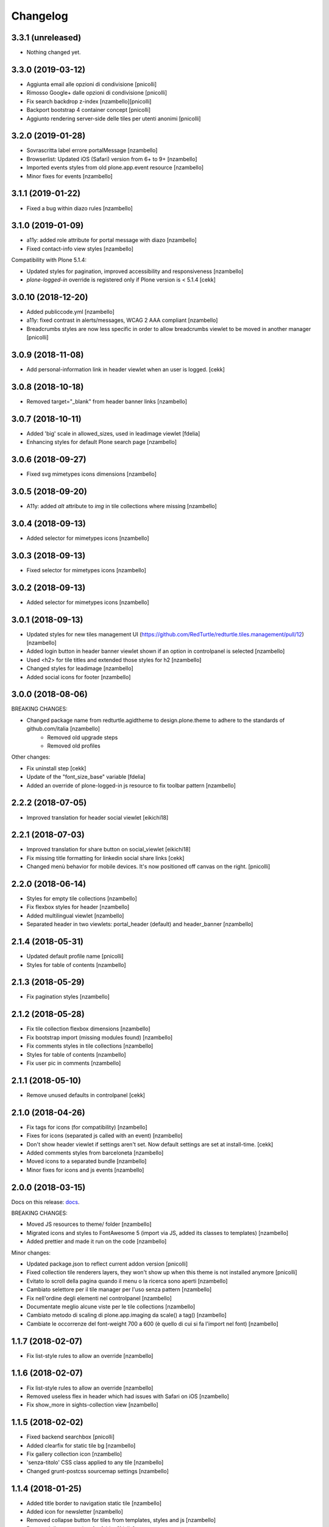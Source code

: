 Changelog
=========


3.3.1 (unreleased)
------------------

- Nothing changed yet.


3.3.0 (2019-03-12)
------------------

- Aggiunta email alle opzioni di condivisione [pnicolli]
- Rimosso Google+ dalle opzioni di condivisione [pnicolli]
- Fix search backdrop z-index [nzambello][pnicolli]
- Backport bootstrap 4 container concept [pnicolli]
- Aggiunto rendering server-side delle tiles per utenti anonimi [pnicolli]


3.2.0 (2019-01-28)
------------------

- Sovrascritta label errore portalMessage [nzambello]
- Browserlist: Updated iOS (Safari) version from 6+ to 9+ [nzambello]
- Imported events styles from old plone.app.event resource [nzambello]
- Minor fixes for events [nzambello]


3.1.1 (2019-01-22)
------------------

- Fixed a bug within diazo rules [nzambello]


3.1.0 (2019-01-09)
------------------

- a11y: added role attribute for portal message with diazo [nzambello]
- Fixed contact-info view styles [nzambello]


Compatibility with Plone 5.1.4:

- Updated styles for pagination, improved accessibility and responsiveness [nzambello]
- `plone-logged-in` override is registered only if Plone version is < 5.1.4
  [cekk]


3.0.10 (2018-12-20)
-------------------

- Added publiccode.yml [nzambello]
- a11y: fixed contrast in alerts/messages, WCAG 2 AAA compliant [nzambello]
- Breadcrumbs styles are now less specific in order to allow breadcrumbs viewlet to be moved in another manager
  [pnicolli]


3.0.9 (2018-11-08)
------------------

- Add personal-information link in header viewlet when an user is logged.
  [cekk]


3.0.8 (2018-10-18)
------------------

- Removed target="_blank" from header banner links [nzambello]


3.0.7 (2018-10-11)
------------------

- Added 'big' scale in allowed_sizes, used in leadimage viewlet [fdelia]
- Enhancing styles for default Plone search page [nzambello]


3.0.6 (2018-09-27)
------------------

- Fixed svg mimetypes icons dimensions [nzambello]


3.0.5 (2018-09-20)
------------------

- A11y: added `alt` attribute to `img` in tile collections where missing [nzambello]


3.0.4 (2018-09-13)
------------------

- Added selector for mimetypes icons [nzambello]


3.0.3 (2018-09-13)
------------------

- Fixed selector for mimetypes icons [nzambello]


3.0.2 (2018-09-13)
------------------

- Added selector for mimetypes icons [nzambello]


3.0.1 (2018-09-13)
------------------

- Updated styles for new tiles management UI (https://github.com/RedTurtle/redturtle.tiles.management/pull/12) [nzambello]
- Added login button in header banner viewlet shown if an option in controlpanel is selected [nzambello]
- Used <h2> for tile titles and extended those styles for h2 [nzambello]
- Changed styles for leadimage [nzambello]
- Added social icons for footer [nzambello]


3.0.0 (2018-08-06)
------------------

BREAKING CHANGES:

- Changed package name from redturtle.agidtheme to design.plone.theme to adhere to the standards of github.com/italia [nzambello]
    - Removed old upgrade steps
    - Removed old profiles

Other changes:

- Fix uninstall step [cekk]
- Update of the "font_size_base" variable [fdelia]
- Added an override of plone-logged-in js resource to fix toolbar pattern [nzambello]


2.2.2 (2018-07-05)
------------------

- Improved translation for header social viewlet
  [eikichi18]


2.2.1 (2018-07-03)
------------------

- Improved translation for share button on social_viewlet
  [eikichi18]
- Fix missing title formatting for linkedin social share links
  [cekk]
- Changed menù behavior for mobile devices. It's now positioned off canvas on the right. [pnicolli]


2.2.0 (2018-06-14)
------------------

- Styles for empty tile collections [nzambello]
- Fix flexbox styles for header [nzambello]
- Added multilingual viewlet [nzambello]
- Separated header in two viewlets: portal_header (default) and header_banner [nzambello]


2.1.4 (2018-05-31)
------------------

- Updated default profile name [pnicolli]
- Styles for table of contents [nzambello]


2.1.3 (2018-05-29)
------------------

- Fix pagination styles [nzambello]


2.1.2 (2018-05-28)
------------------

- Fix tile collection flexbox dimensions [nzambello]
- Fix bootstrap import (missing modules found) [nzambello]
- Fix comments styles in tile collections [nzambello]
- Styles for table of contents [nzambello]
- Fix user pic in comments [nzambello]


2.1.1 (2018-05-10)
------------------

- Remove unused defaults in controlpanel
  [cekk]


2.1.0 (2018-04-26)
------------------

- Fix tags for icons (for compatibility) [nzambello]
- Fixes for icons (separated js called with an event) [nzambello]
- Don't show header viewlet if settings aren't set. Now default settings are set
  at install-time.
  [cekk]
- Added comments styles from barceloneta [nzambello]
- Moved icons to a separated bundle [nzambello]
- Minor fixes for icons and js events [nzambello]


2.0.0 (2018-03-15)
------------------

Docs on this release: `docs`__.

BREAKING CHANGES:

- Moved JS resources to theme/ folder [nzambello]
- Migrated icons and styles to FontAwesome 5 (import via JS, added its classes to templates) [nzambello]
- Added prettier and made it run on the code [nzambello]

Minor changes:

- Updated package.json to reflect current addon version [pnicolli]
- Fixed collection tile renderers layers, they won't show up when this theme is not installed anymore [pnicolli]
- Evitato lo scroll della pagina quando il menu o la ricerca sono aperti [nzambello]
- Cambiato selettore per il tile manager per l'uso senza pattern [nzambello]
- Fix nell'ordine degli elementi nel controlpanel [nzambello]
- Documentate meglio alcune viste per le tile collections [nzambello]
- Cambiato metodo di scaling di plone.app.imaging da scale() a tag() [nzambello]
- Cambiate le occorrenze del font-weight 700 a 600 (è quello di cui si fa l'import nel font) [nzambello]


__ https://github.com/PloneGov-IT/redturtle.agidtheme/blob/master/docs/migrationTo2.rst

1.1.7 (2018-02-07)
------------------

- Fix list-style rules to allow an override [nzambello]


1.1.6 (2018-02-07)
------------------

- Fix list-style rules to allow an override [nzambello]
- Removed useless flex in header which had issues with Safari on iOS [nzambello]
- Fix show_more in sights-collection view [nzambello]


1.1.5 (2018-02-02)
------------------

- Fixed backend searchbox [pnicolli]
- Added clearfix for static tile bg [nzambello]
- Fix gallery collection icon [nzambello]
- 'senza-titolo' CSS class applied to any tile [nzambello]
- Changed grunt-postcss sourcemap settings [nzambello]


1.1.4 (2018-01-25)
------------------

- Added title border to navigation static tile [nzambello]
- Added icon for newsletter [nzambello]
- Removed collapse button for tiles from templates, styles and js [nzambello]
- Removed tiles_page_view for folder [fdelia]
- Changed newshome miniature [nzambello]


1.1.3 (2018-01-18)
------------------

- Fix problem with mobile menu wrongly dependent on social container
  This could fix also problem with close menu button: javascript in
  rer.agidtheme.base seems to work properly
  [lucabel]
- Aggiunti stili per tile statica "menu navigazione" [nzambello]


1.1.2 (2018-01-12)
------------------

- Fix upgrade-step
  [cekk]

1.1.1 (2018-01-12)
------------------

- Improve follow us links: now is a list field with more flexibility
  [cekk]


1.1.0 (2018-01-12)
------------------

- Fix sights_renderer template
  [cekk]
- Add customizable social links in header viewlet
  [cekk]


1.0.9 (2018-01-11)
------------------

- Minor fix for responsive styles [nzambello]
- Fix plone styles for site setup portlets list [nzambello]
- Updated ellipsed [nzambello]
- Fix list in collective.tiles.advancedstatic.css_styles [fdelia]


1.0.8 (2018-01-05)
------------------

- Divided css and js resources and bundles for themes overriding


1.0.7 (2017-12-29)
------------------

- Added skiplinks [nzambello]
- Fix big photo tile container styles [nzambello]
- Added License and references to new repo [nzambello]


1.0.6 (2017-12-21)
------------------

- Fix redturtleagidtheme_rules.xml per inserire anche i tag <style> [cekk]
- Fixed menu styles to avoid affecting possible submenus [pnicolli]
- Refactored tiles page stiles to be more flexible about the number of columns [pnicolli]
- Removed h1 from logo viewlet [pnicolli]
- Stili carousel [nzambello]
- Stili gallery [nzambello]
- Renamed aree-tematiche to aree-tematiche-collection to prevent conflicts with site contents ids [nzambello]
- Removed ellipsed from public resources [pnicolli]
- Info in README [nzambello]
- Removed unused landing-aree-tematiche view [nzambello]
- Three columns pages collection tile [nzambello]
- Fix stili tile sfondo scuro/chiaro [nzambello]
- Fix JS compile rules in registry [nzambello]
- Moved theme styles to resource registry [nzambello]


1.0.5 (2017-10-25)
------------------

- Corretti stili collezioni e tile [nzambello]
- Aggiunta icona Instagram [nzambello]
- Aggiunti alcuni fix responsive [fdelia]
- Aggiornato ellipsed [nzambello]


1.0.4 (2017-10-04)
------------------

- Corrette indicazioni accessibilita' [nzambello]


1.0.3 (2017-10-03)
------------------

- Aggiornamento ellipsed per problemi di compatibilita' [nzambello]
- Aggiunta vista per collezione video [nzambello]
- Aggiunta vista per collezione gallery (folders) [nzambello]
- Aggiunti stili responsive per header (+ ricerca e menu) [nzambello]
- Aggiunte indicazioni accessibilita [nzambello]


1.0.2 (2017-09-28)
------------------

- Aggiunte indicazioni per accessibilita' bottone chiusura menu [nzambello]
- Fix posizione date collezione news [nzambello]


1.0.1 (2017-09-18)
------------------

- Fix import di ellipsed nel bundle [nzambello]
- Aggiornamento versioni npm [nzambello]
- Stili tiles testo statico con classe CSS e non entry nel menu a tendina [nzambello]
- Icona chiusura modale plone piÃ¹ visibile [nzambello]


1.0.0 (2017-09-14)
------------------

- fix backend css url in diazo rules
  [mamico]
- Initial release.
  [RedTurtle]
